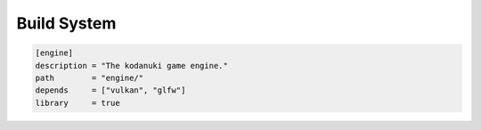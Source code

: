 Build System
============

.. code-block:: toml

    [engine]
    description = "The kodanuki game engine."
    path        = "engine/"
    depends     = ["vulkan", "glfw"]
    library     = true
